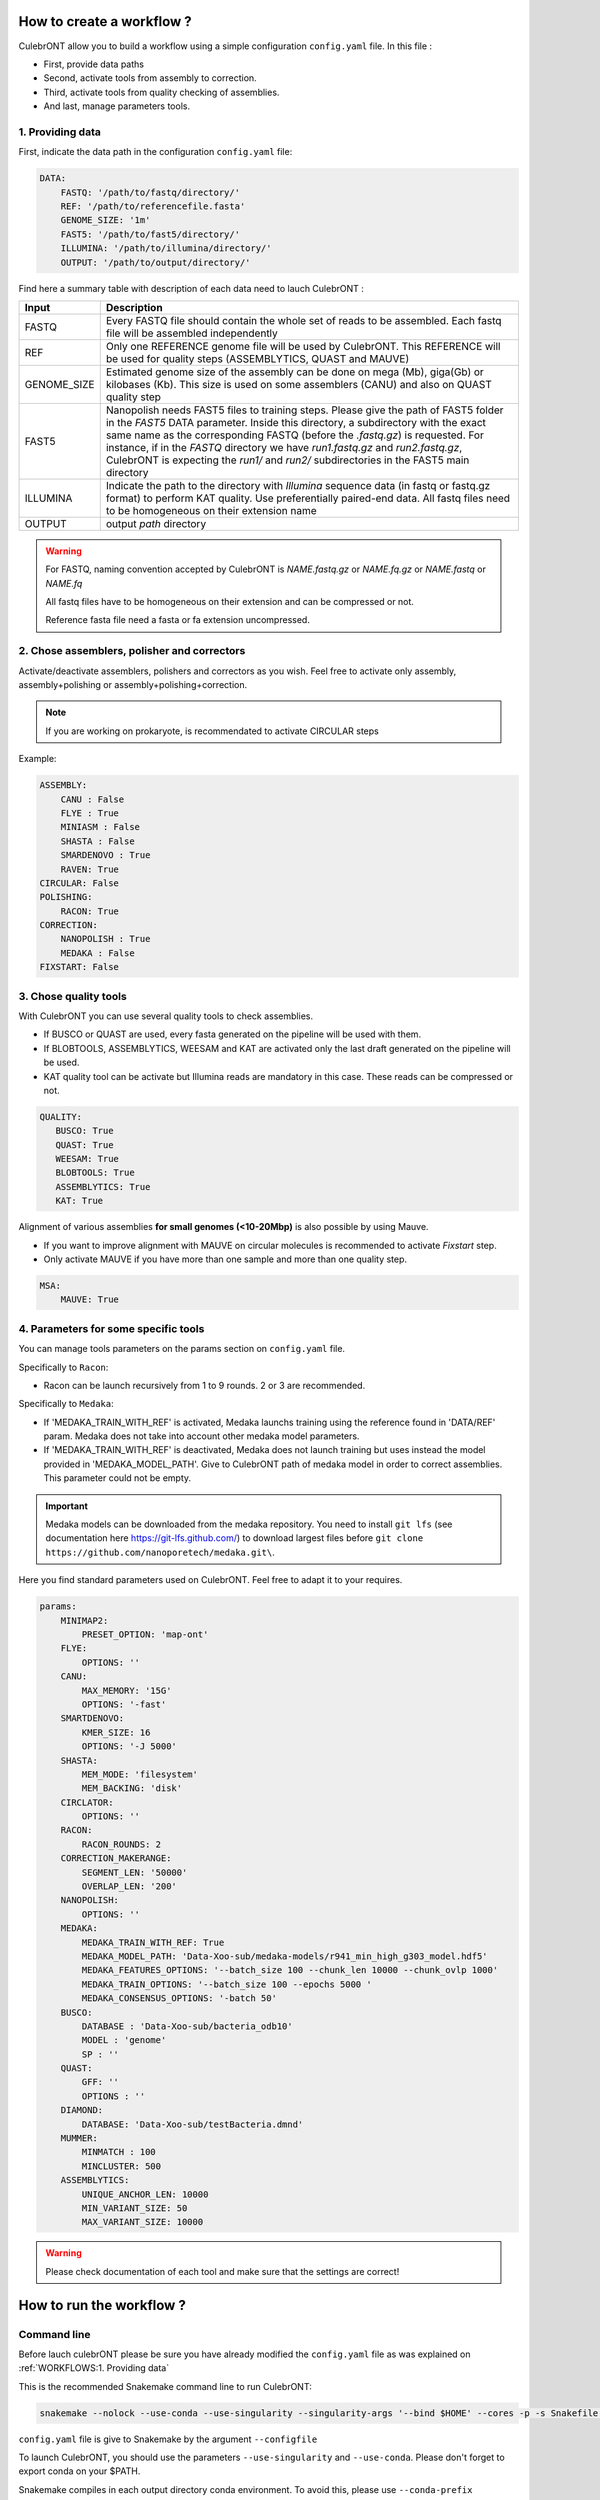 How to create a workflow ?
==========================

CulebrONT allow you to build a workflow using a simple configuration ``config.yaml`` file. In this file :

* First, provide data paths
* Second, activate tools from assembly to correction.
* Third, activate tools from quality checking of assemblies.
* And last, manage parameters tools.

1. Providing data
------------------

First, indicate the data path in the configuration ``config.yaml`` file:

.. code-block:: yaml

   DATA:
       FASTQ: '/path/to/fastq/directory/'
       REF: '/path/to/referencefile.fasta'
       GENOME_SIZE: '1m'
       FAST5: '/path/to/fast5/directory/'
       ILLUMINA: '/path/to/illumina/directory/'
       OUTPUT: '/path/to/output/directory/'

Find here a summary table with description of each data need to lauch CulebrONT :

.. csv-table::
    :header: "Input", "Description"
    :widths: auto

    "FASTQ", "Every FASTQ file should contain the whole set of reads to be assembled. Each fastq file will be assembled independently"
    "REF","Only one REFERENCE genome file will be used by CulebrONT. This REFERENCE will be used for quality steps (ASSEMBLYTICS, QUAST and MAUVE)"
    "GENOME_SIZE", "Estimated genome size of the assembly can be done on mega (Mb), giga(Gb) or kilobases (Kb). This size is used on some assemblers (CANU) and also on QUAST quality step"
    "FAST5","Nanopolish needs FAST5 files to training steps. Please give the path of FAST5 folder in the *FAST5* DATA parameter. Inside this directory, a subdirectory with the exact same name as the corresponding FASTQ (before the *.fastq.gz*\ ) is requested. For instance, if in the *FASTQ* directory we have *run1.fastq.gz* and *run2.fastq.gz*\ , CulebrONT is expecting the *run1/* and *run2/* subdirectories in the FAST5 main directory"
    "ILLUMINA","Indicate the path to the directory with *Illumina* sequence data (in fastq or fastq.gz format) to perform KAT quality. Use preferentially paired-end data. All fastq files need to be homogeneous on their extension name"
    "OUTPUT","output *path* directory"

.. warning::

    For FASTQ, naming convention accepted by CulebrONT is *NAME.fastq.gz* or *NAME.fq.gz* or *NAME.fastq* or *NAME.fq*

    All fastq files have to be homogeneous on their extension and can be compressed or not.

    Reference fasta file need a fasta or fa extension uncompressed.

2. Chose assemblers, polisher and correctors
--------------------------------------------

Activate/deactivate assemblers, polishers and correctors as you wish.
Feel free to activate only assembly, assembly+polishing or assembly+polishing+correction.

.. note::
    If you are working on prokaryote, is recommendated to activate CIRCULAR steps

Example:

.. code-block:: yaml

   ASSEMBLY:
       CANU : False
       FLYE : True
       MINIASM : False
       SHASTA : False
       SMARDENOVO : True
       RAVEN: True
   CIRCULAR: False
   POLISHING:
       RACON: True
   CORRECTION:
       NANOPOLISH : True
       MEDAKA : False
   FIXSTART: False


3. Chose quality tools
----------------------
With CulebrONT you can use several quality tools to check assemblies.

* If BUSCO or QUAST are used, every fasta generated on the pipeline will be used with them.
* If BLOBTOOLS, ASSEMBLYTICS, WEESAM and KAT are activated only the last draft generated on the pipeline will be used.
* KAT quality tool can be activate but Illumina reads are mandatory in this case. These reads can be compressed or not.

.. code-block:: yaml

    QUALITY:
       BUSCO: True
       QUAST: True
       WEESAM: True
       BLOBTOOLS: True
       ASSEMBLYTICS: True
       KAT: True


Alignment of various assemblies **for small genomes (<10-20Mbp)** is also possible by using Mauve.

* If you want to improve alignment with MAUVE on circular molecules is recommended to activate *Fixstart* step.
* Only activate MAUVE if you have more than one sample and more than one quality step.

.. code-block:: yaml

   MSA:
       MAUVE: True


4. Parameters for some specific tools
--------------------------------------

You can manage tools parameters on the params section on ``config.yaml`` file.

Specifically to ``Racon``:

* Racon can be launch recursively from 1 to 9 rounds. 2 or 3 are recommended.

Specifically to ``Medaka``:

* If 'MEDAKA_TRAIN_WITH_REF' is activated, Medaka launchs training using the reference found in 'DATA/REF' param. Medaka does not take into account other medaka model parameters.

* If 'MEDAKA_TRAIN_WITH_REF' is deactivated, Medaka does not launch training but uses instead the model provided in 'MEDAKA_MODEL_PATH'. Give to CulebrONT path of medaka model in order to correct assemblies. This parameter could not be empty.

.. important::
    Medaka models can be downloaded from the medaka repository. You need to install ``git lfs`` (see documentation here https://git-lfs.github.com/) to download largest files before ``git clone https://github.com/nanoporetech/medaka.git\``.


Here you find standard parameters used on CulebrONT. Feel free to adapt it to your requires.

.. code-block:: yaml

    params:
        MINIMAP2:
            PRESET_OPTION: 'map-ont'
        FLYE:
            OPTIONS: ''
        CANU:
            MAX_MEMORY: '15G'
            OPTIONS: '-fast'
        SMARTDENOVO:
            KMER_SIZE: 16
            OPTIONS: '-J 5000'
        SHASTA:
            MEM_MODE: 'filesystem'
            MEM_BACKING: 'disk'
        CIRCLATOR:
            OPTIONS: ''
        RACON:
            RACON_ROUNDS: 2
        CORRECTION_MAKERANGE:
            SEGMENT_LEN: '50000'
            OVERLAP_LEN: '200'
        NANOPOLISH:
            OPTIONS: ''
        MEDAKA:
            MEDAKA_TRAIN_WITH_REF: True
            MEDAKA_MODEL_PATH: 'Data-Xoo-sub/medaka-models/r941_min_high_g303_model.hdf5'
            MEDAKA_FEATURES_OPTIONS: '--batch_size 100 --chunk_len 10000 --chunk_ovlp 1000'
            MEDAKA_TRAIN_OPTIONS: '--batch_size 100 --epochs 5000 '
            MEDAKA_CONSENSUS_OPTIONS: '-batch 50'
        BUSCO:
            DATABASE : 'Data-Xoo-sub/bacteria_odb10'
            MODEL : 'genome'
            SP : ''
        QUAST:
            GFF: ''
            OPTIONS : ''
        DIAMOND:
            DATABASE: 'Data-Xoo-sub/testBacteria.dmnd'
        MUMMER:
            MINMATCH : 100
            MINCLUSTER: 500
        ASSEMBLYTICS:
            UNIQUE_ANCHOR_LEN: 10000
            MIN_VARIANT_SIZE: 50
            MAX_VARIANT_SIZE: 10000

.. warning::
    Please check documentation of each tool and make sure that the settings are correct!

.. ############################################################

How to run the workflow ?
=========================

Command line
------------

Before lauch culebrONT please be sure you have already modified the ``config.yaml`` file as was explained on :ref:`WORKFLOWS:1. Providing data`

This is the recommended Snakemake command line to run CulebrONT:

.. code-block:: bash

    snakemake --nolock --use-conda --use-singularity --singularity-args '--bind $HOME' --cores -p -s Snakefile --latency-wait 6000000 --keep-going --restart-times 0 --rerun-incomplete --configfile config.yaml --conda-prefix $PWD/build_conda_envs

``config.yaml`` file is give to Snakemake by the argument ``--configfile``

To launch CulebrONT, you should use the parameters ``--use-singularity`` and ``--use-conda``. Please don't forget to export conda on your $PATH.

Snakemake compiles in each output directory conda environment. To avoid this, please use ``--conda-prefix /path/to/build_conda_env`` on snakemake command line.

Bind mount disks to singularity environment by using ``--singularity-args '--bind $YOURMOUNTDISK'``. It allows to detect others disk inside of the singularity container. $YOURMOUNTDISK corresponds to mount disk, it could be $HOME or another disk path.

.. note::
    For others snakemake arguments, please check documentation https://snakemake.readthedocs.io/en/v5.11.0/executing/cli.html#all-options


Cluster execution
-----------------

This is a typical launcher for using CulebrONT on a SLURM cluster. You have to adapt it for the configuration of your favorite one. You can use wrappers or profiles.

wrappers
~~~~~~~~

A ``slurm_wrapper.py`` script is available on CulebrONT projet to manage resources from your cluster configuration (from cluster_config.yaml file). This is the easier way to know what is running on cluster and to adapt resources for every job. Take care, this cluster_config.yaml file is becoming obsolete on latest Snakemake versions.

.. code-block:: bash

   #!/bin/bash
   #SBATCH --job-name culebrONT
   #SBATCH --output slurm-%x_%j.log
   #SBATCH --error slurm-%x_%j.log

   module load system/singularity/3.3.0
   module load system/python/3.7.2

   snakemake --unlock

   # SLURM JOBS WITH USING WRAPPER
   snakemake --nolock --use-conda --use-singularity --cores -p -s Snakefile --latency-wait 60000000 --keep-going --restart-times 0 --rerun-incomplete --configfile config.yaml --cluster "python3 slurm_wrapper.py config.yaml cluster_config.yaml" --cluster-config cluster_config.yaml --cluster-status "python3 slurm_status.py"


profiles
~~~~~~~~

Optionally is possible to use Profiles in order to run CulebrONT on HPC cluster. Please follow the `recommendations found on the SnakeMake profile github <https://github.com/Snakemake-Profiles/>`_.

.. code-block:: bash

   #!/bin/bash
   #SBATCH --job-name culebrONT
   #SBATCH --output slurm-%x_%j.log
   #SBATCH --error slurm-%x_%j.log

   module load system/singularity/3.3.0
   module load system/python/3.7.2

   snakemake --unlock

   # USING PROFILES
   snakemake --nolock --use-singularity --use-conda --cores -p -s Snakefile --configfile config.yaml --latency-wait 60000000 --keep-going --restart-times 0 --rerun-incomplete --cluster-config cluster_config.yaml --profile slurm-culebrONT

.. note::
    For others snakemake cluster arguments, please check documentation https://snakemake.readthedocs.io/en/stable/executing/cluster.html


In any case, this launcher can be submitted to the SLURM queue typing:

.. code-block:: bash

    sbatch submit_culebront.sh



Output on CulebrONT
===================

The architecture of CulebrONT output is designed as follows:

.. code-block:: bash

    OUTPUT_CULEBRONT_CIRCULAR/
    ├── SAMPLE-1
    │   ├── AGGREGATED_QC
    │   │   ├── DATA
    │   │   ├── MAUVE_ALIGN
    │   │   └── QUAST_RESULTS
    │   ├── ASSEMBLERS
    │   │   ├── CANU
    │   │   │   ├── ASSEMBLER
    │   │   │   ├── CORRECTION
    │   │   │   ├── FIXSTART
    │   │   │   ├── POLISHING
    │   │   │   └── QUALITY
    │   │   ├── FLYE
    │   │   │   ├── ...
    │   │   ├── MINIASM
    │   │   │   ├── ...
    │   │   ├── RAVEN
    │   │   │   ├── ...
    │   │   ├── SHASTA
    │   │   │   ├── ...
    │   │   └── SMARTDENOVO
    │   │   │   ├── ...
    │   ├── DIVERS
    │   │   └── FASTQ2FASTA
    │   ├── LOGS
    │   └── REPORT
    └── FINAL_REPORT
    ├── SAMPLE-2 ...


Report
======

CulebrONT generates a useful report containing, foreach fastq, a summary of interesting statistics. Please discover an |location_link| ... and enjoy !!

.. |location_link| raw:: html

    <a href="https://itrop.ird.fr/culebront_utilities/FINAL_REPORT/CulebrONT_report.html" target="_blank">example</a>


.. important::
    To visualise the report created by CulebrONT, transfer the folder ``FINAL_RESULTS`` on your local computer and open it on a navigator.

